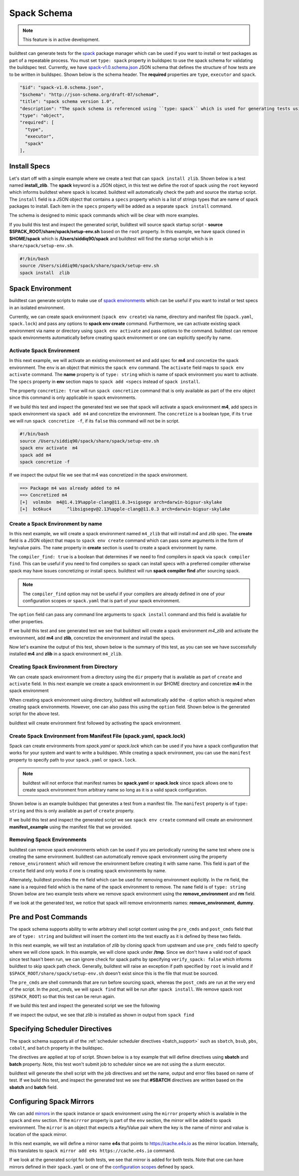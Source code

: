 .. _spack_schema:

Spack Schema
=============

.. Note:: This feature is in active development.


buildtest can generate tests for the `spack <https://spack.readthedocs.io/en/latest/>`_ package manager which can be
used if you want to install or test packages as part of a repeatable process. You must set ``type: spack`` property
in buildspec to use the spack schema for validating the buildspec test. Currently, we have
`spack-v1.0.schema.json <https://github.com/buildtesters/buildtest/blob/devel/buildtest/schemas/spack-v1.0.schema.json>`_
JSON schema that defines the structure of how tests are to be written in buildspec. Shown below is the schema header. The
**required** properties are ``type``, ``executor`` and ``spack``.

.. code-block:: json

      "$id": "spack-v1.0.schema.json",
      "$schema": "http://json-schema.org/draft-07/schema#",
      "title": "spack schema version 1.0",
      "description": "The spack schema is referenced using ``type: spack`` which is used for generating tests using spack package manager",
      "type": "object",
      "required": [
        "type",
        "executor",
        "spack"
      ],

Install Specs
---------------

Let's start off with a simple example where we create a test that can ``spack install zlib``. Shown below
is a test named **install_zlib**. The **spack** keyword is a JSON object, in this test we define the root
of spack using the ``root`` keyword which informs buildtest where spack is located. buildtest will automatically
check the path and source the startup script. The ``install`` field is a JSON object that
contains a ``specs`` property which is a list of strings types that are name of spack packages to install. Each item in the
``specs`` property will be added as a separate ``spack install`` command.

The schema is designed to mimic spack commands which will be clear with more examples.

.. program-output:: cat ../tutorials/spack/install_zlib.yml

If you build this test and inspect the generated script, buildtest will source spack
startup script - **source $SPACK_ROOT/share/spack/setup-env.sh** based on the ``root`` property. In this example,
we have spack cloned in **$HOME/spack** which is **/Users/siddiq90/spack** and buildtest will find the
startup script which is in ``share/spack/setup-env.sh``.

.. code-block:: shell

    #!/bin/bash
    source /Users/siddiq90/spack/share/spack/setup-env.sh
    spack install  zlib

Spack Environment
-----------------

buildtest can generate scripts to make use of `spack environments <https://spack.readthedocs.io/en/latest/environments.html>`_ which
can be useful if you want to install or test specs in an isolated environment.

Currently, we can create spack environment (``spack env create``) via name, directory and manifest file (``spack.yaml``, ``spack.lock``) and pass any
options to **spack env create** command. Furthermore, we can activate existing spack environment via name or directory using
``spack env activate`` and pass options to the command. buildtest can remove spack environments automatically before creating spack environment
or one can explicitly specify by name.

Activate Spack Environment
~~~~~~~~~~~~~~~~~~~~~~~~~~

In this next example, we will activate an existing environment ``m4`` and add spec for **m4** and concretize the spack environment.
The ``env`` is an object that mimics the ``spack env`` command. The ``activate`` field maps to ``spack env activate`` command.
The **name** property is of ``type: string`` which is name of spack environment you want to activate. The ``specs`` property in **env** section
maps to ``spack add <specs`` instead of ``spack install``.

The property ``concretize: true`` will run ``spack concretize`` command that is only available as part of the ``env`` object since this command
is only applicable in spack environments.

.. program-output:: cat ../tutorials/spack/concretize_m4.yml

If we build this test and inspect the generated test we see that spack will activate a spack environment **m4**, add specs in spack
environment via ``spack add m4`` and concretize the environment. The ``concretize`` is a boolean type, if its ``true`` we will run ``spack concretize -f``,
if its ``false`` this command will not be in script.

.. code-block:: shell

    #!/bin/bash
    source /Users/siddiq90/spack/share/spack/setup-env.sh
    spack env activate  m4
    spack add m4
    spack concretize -f

If we inspect the output file we see that m4 was concretized in the spack environment.

.. code-block:: shell

    ==> Package m4 was already added to m4
    ==> Concretized m4
    [+]  volmsbn  m4@1.4.19%apple-clang@11.0.3+sigsegv arch=darwin-bigsur-skylake
    [+]  bc6kuc4      ^libsigsegv@2.13%apple-clang@11.0.3 arch=darwin-bigsur-skylake

Create a Spack Environment by name
~~~~~~~~~~~~~~~~~~~~~~~~~~~~~~~~~~~

In this next example, we will create a spack environment named ``m4_zlib`` that will install
`m4` and `zlib` spec. The **create** field is a JSON object that maps to ``spack env create``
command which can pass some arguments in the form of key/value pairs. The ``name`` property
in **create** section is used to create a spack environment by name.

The ``compiler_find: true`` is a boolean that determines if we need to find compilers in spack via
``spack compiler find``. This can be useful if you need to find compilers so spack can install specs
with a preferred compiler otherwise spack may have issues concretizing or install specs.
buildtest will run **spack compiler find** after sourcing spack.

.. note::
    The ``compiler_find`` option may not be useful if your compilers are already defined in
    one of your configuration scopes or ``spack.yaml`` that is part of your spack environment.

The ``option`` field can pass any command line arguments to ``spack install`` command
and this field is available for other properties.

.. program-output:: cat ../tutorials/spack/env_install.yml

If we build this test and see generated test we see that buildtest will create a
spack environment `m4_zlib` and activate the environment, add **m4** and **zlib**,
concretize the environment and install the specs.

.. code-block:: shell
    :emphasize-lines: 4

    #!/bin/bash
    source /Users/siddiq90/spack/share/spack/setup-env.sh
    spack compiler find
    spack env create  m4_zlib
    spack env activate  m4_zlib
    spack add m4
    spack add zlib
    spack concretize -f
    spack install --keep-prefix


Now let's examine the output of this test, shown below is the summary of this test, as you can
see we have successfully installed **m4** and **zlib** in a spack environment ``m4_zlib``.

.. code-block:: shell
    :emphasize-lines: 16-24

    ==> Found no new compilers
    ==> Compilers are defined in the following files:
        /Users/siddiq90/.spack/darwin/compilers.yaml
    ==> Updating view at /Users/siddiq90/spack/var/spack/environments/m4_zlib/.spack-env/view
    ==> Created environment 'm4_zlib' in /Users/siddiq90/spack/var/spack/environments/m4_zlib
    ==> You can activate this environment with:
    ==>   spack env activate m4_zlib
    ==> Adding m4 to environment m4_zlib
    ==> Adding zlib to environment m4_zlib
    ==> Concretized m4
    [+]  volmsbn  m4@1.4.19%apple-clang@11.0.3+sigsegv arch=darwin-bigsur-skylake
    [+]  bc6kuc4      ^libsigsegv@2.13%apple-clang@11.0.3 arch=darwin-bigsur-skylake
    ==> Concretized zlib
     -   2hw3hzd  zlib@1.2.11%apple-clang@11.0.3+optimize+pic+shared arch=darwin-bigsur-skylake
    ==> Updating view at /Users/siddiq90/spack/var/spack/environments/m4_zlib/.spack-env/view
    ==> Installing environment m4_zlib
    ==> Installing zlib-1.2.11-2hw3hzdfy7e2ndzojgqoq472m5flsloj
    ==> No binary for zlib-1.2.11-2hw3hzdfy7e2ndzojgqoq472m5flsloj found: installing from source
    ==> Fetching https://mirror.spack.io/_source-cache/archive/c3/c3e5e9fdd5004dcb542feda5ee4f0ff0744628baf8ed2dd5d66f8ca1197cb1a1.tar.gz
    ==> No patches needed for zlib
    ==> zlib: Executing phase: 'install'
    ==> zlib: Successfully installed zlib-1.2.11-2hw3hzdfy7e2ndzojgqoq472m5flsloj
      Fetch: 0.84s.  Build: 6.98s.  Total: 7.82s.
    [+] /Users/siddiq90/spack/opt/spack/darwin-bigsur-skylake/apple-clang-11.0.3/zlib-1.2.11-2hw3hzdfy7e2ndzojgqoq472m5flsloj
    ==> Updating view at /Users/siddiq90/spack/var/spack/environments/m4_zlib/.spack-env/view

Creating Spack Environment from Directory
~~~~~~~~~~~~~~~~~~~~~~~~~~~~~~~~~~~~~~~~~~

We can create spack environment from a directory using the ``dir`` property that
is available as part of ``create`` and ``activate`` field. In this next example we
create a spack environment in our $HOME directory and concretize **m4** in the spack
environment

.. program-output:: cat ../tutorials/spack/env_create_directory.yml

When creating spack environment using directory, buildtest will automatically add the
``-d`` option which is required when creating spack environments. However, one can also pass
this using the ``option`` field. Shown below is the generated script for the above test.

.. code-block:: shell
    :emphasize-lines: 3-4

    #!/bin/bash
    source /Users/siddiq90/spack/share/spack/setup-env.sh
    spack env create  -d /Users/siddiq90/spack-envs/m4
    spack env activate  -d /Users/siddiq90/spack-envs/m4
    spack add m4
    spack concretize -f

buildtest will create environment first followed by activating the spack environment.

Create Spack Environment from Manifest File (spack.yaml, spack.lock)
~~~~~~~~~~~~~~~~~~~~~~~~~~~~~~~~~~~~~~~~~~~~~~~~~~~~~~~~~~~~~~~~~~~~

Spack can create environments from `spack.yaml` or `spack.lock` which can be used if you
have a spack configuration that works for your system and want to write a buildspec. While creating a spack environment,
you can use the ``manifest`` property to specify path to your ``spack.yaml`` or ``spack.lock``.

.. note::
    buildtest will not enforce that manifest names be **spack.yaml** or **spack.lock** since spack allows
    one to create spack environment from arbitrary name so long as it is a valid spack configuration.

Shown below is an example buildspec that generates a test from a manifest file. The ``manifest`` property
is of ``type: string`` and this is only available as part of ``create`` property.

.. program-output:: cat ../tutorials/spack/env_create_manifest.yml

If we build this test and inspect the generated script we see ``spack env create`` command
will create an environment **manifest_example** using the manifest file that we provided.

.. code-block:: shell
    :emphasize-lines: 3

    #!/bin/bash
    source /Users/siddiq90/spack/share/spack/setup-env.sh
    spack env create  manifest_example /Users/siddiq90/Documents/GitHubDesktop/buildtest/tutorials/spack/example/spack.yaml
    spack env activate  manifest_example
    spack concretize -f

Removing Spack Environments
~~~~~~~~~~~~~~~~~~~~~~~~~~~~~

buildtest can remove spack environments which can be used if you are periodically running the same test where one is
creating the same environment. buildtest can automatically remove spack environment using the property ``remove_environment``
which will remove the environment before creating it with same name. This field is part of the ``create`` field and only works if
one is creating spack environments by name.

Alternately, buildtest provides the ``rm`` field which can be used for removing environment explicitly. In the ``rm``
field, the ``name`` is a required field which is the name of the spack environment to remove. The ``name`` field is of ``type: string``
Shown below are two example tests where we remove spack environment using the **remove_environment** and **rm** field.


.. program-output:: cat ../tutorials/spack/remove_environment_example.yml

If we look at the generated test, we notice that spack will remove environments names: **remove_environment**, **dummy**.

.. code-block:: shell
    :emphasize-lines: 3

    #!/bin/bash
    source /Users/siddiq90/spack/share/spack/setup-env.sh
    spack env rm -y remove_environment
    spack env create  remove_environment
    spack env activate  remove_environment
    spack add bzip2
    spack concretize -f

.. code-block:: shell
    :emphasize-lines: 3

    #!/bin/bash
    source /Users/siddiq90/spack/share/spack/setup-env.sh
    spack env rm -y dummy
    spack env create  dummy
    spack env activate  dummy
    spack add bzip2
    spack concretize -f

Pre and Post Commands
----------------------

The spack schema supports ability to write arbitrary shell script content using the ``pre_cmds`` and ``post_cmds``
field that are of ``type: string`` and buildtest will insert the content into the test exactly as it is defined by
these two fields.

In this next example, we will test an installation of `zlib` by cloning spack from upstream and use ``pre_cmds`` field
to specify where we will clone spack. In this example, we will clone spack under **/tmp**. Since we don't have a valid
root of spack since test hasn't been run, we can ignore check for spack paths by specifying ``verify_spack: false`` which
informs buildtest to skip spack path check. Generally, buildtest will raise an exception if path specified by ``root`` is
invalid and if ``$SPACK_ROOT/share/spack/setup-env.sh`` doesn't exist since this is the file that must be sourced.

The ``pre_cmds`` are shell commands that are run before sourcing spack, whereas the ``post_cmds`` are run at the very
end of the script. In the `post_cmds`, we will ``spack find`` that will be run after ``spack install``.
We remove spack root (``$SPACK_ROOT``) so that this test can be rerun again.

.. program-output:: cat ../tutorials/spack/pre_post_cmds.yml

If we build this test and inspect the generated script we see the following

.. code-block:: shell
    :emphasize-lines: 4-8,15-18

    #!/bin/bash


    ######## START OF PRE COMMANDS ########
    cd /tmp
    git clone https://github.com/spack/spack

    ######## END OF PRE COMMANDS   ########


    source /private/tmp/spack/share/spack/setup-env.sh
    spack install  zlib


    ######## START OF POST COMMANDS ########
    spack find
    rm -rf $SPACK_ROOT
    ######## END OF POST COMMANDS   ########

If we inspect the output, we see that `zlib` is installed as shown in output from ``spack find``

.. code-block:: shell
    :emphasize-lines: 9-10

    ==> Installing zlib-1.2.11-2hw3hzdfy7e2ndzojgqoq472m5flsloj
    ==> No binary for zlib-1.2.11-2hw3hzdfy7e2ndzojgqoq472m5flsloj found: installing from source
    ==> Fetching https://mirror.spack.io/_source-cache/archive/c3/c3e5e9fdd5004dcb542feda5ee4f0ff0744628baf8ed2dd5d66f8ca1197cb1a1.tar.gz
    ==> No patches needed for zlib
    ==> zlib: Executing phase: 'install'
    ==> zlib: Successfully installed zlib-1.2.11-2hw3hzdfy7e2ndzojgqoq472m5flsloj
      Fetch: 0.50s.  Build: 5.90s.  Total: 6.40s.
    [+] /private/tmp/spack/opt/spack/darwin-bigsur-skylake/apple-clang-11.0.3/zlib-1.2.11-2hw3hzdfy7e2ndzojgqoq472m5flsloj
    -- darwin-bigsur-skylake / apple-clang@11.0.3 -------------------
    zlib@1.2.11

Specifying Scheduler Directives
---------------------------------

The spack schema supports all of the :ref:`scheduler scheduler directives <batch_support>` such
as ``sbatch``, ``bsub``, ``pbs``, ``cobalt``, and ``batch`` property in the buildspec.

The directives are applied at top of script. Shown below is a toy example that will define
directives using **sbatch** and **batch** property. Note, this test won't submit job to scheduler
since we are not using the a slurm executor.

.. program-output:: cat ../tutorials/spack/spack_sbatch.yml

buildtest will generate the shell script with the job directives and set the name, output and error
files based on name of test. If we build this test, and inspect the generated test we see that
**#SBATCH** directives are written based on the **sbatch** and **batch** field.

.. code-block:: shell
    :emphasize-lines: 3-10

    #!/bin/bash

    ####### START OF SCHEDULER DIRECTIVES #######
    #SBATCH -N 1
    #SBATCH --ntasks=8
    #SBATCH --time=30
    #SBATCH --job-name=spack_sbatch_example
    #SBATCH --output=spack_sbatch_example.out
    #SBATCH --error=spack_sbatch_example.err
    ####### END OF SCHEDULER DIRECTIVES   #######


    source /Users/siddiq90/spack/share/spack/setup-env.sh
    spack env activate  m4
    spack add m4
    spack concretize -f

Configuring Spack Mirrors
--------------------------

We can add `mirrors <https://spack.readthedocs.io/en/latest/mirrors.html>`_ in the
spack instance or spack environment using the ``mirror`` property which is available
in the ``spack`` and ``env`` section. If the ``mirrror`` property is part of the ``env`` section, the
mirror will be added to spack environment. The ``mirror`` is an object that expects a Key/Value pair where
the key is the name of mirror and value is location of the spack mirror.

In this next example,  we will define a mirror name **e4s** that points to https://cache.e4s.io as the mirror location.
Internally, this translates to ``spack mirror add e4s https://cache.e4s.io`` command.

.. program-output:: cat ../tutorials/spack/mirror_example.yml


If we look at the generated script for both tests, we see that mirror is added for both tests. Note that
one can have mirrors defined in their ``spack.yaml`` or one of the `configuration scopes <https://spack.readthedocs.io/en/latest/configuration.html#configuration-scopes>`_
defined by spack.

.. code-block:: shell
    :emphasize-lines: 3

    #!/bin/bash
    source /Users/siddiq90/spack/share/spack/setup-env.sh
    spack mirror add e4s https://cache.e4s.io


    ######## START OF POST COMMANDS ########
    spack mirror list
    ######## END OF POST COMMANDS   ########

.. code-block:: shell
    :emphasize-lines: 5

    #!/bin/bash
    source /Users/siddiq90/spack/share/spack/setup-env.sh
    spack env create  spack_mirror
    spack env activate  spack_mirror
    spack mirror add e4s https://cache.e4s.io


    ######## START OF POST COMMANDS ########
    spack mirror list
    ######## END OF POST COMMANDS   ########
